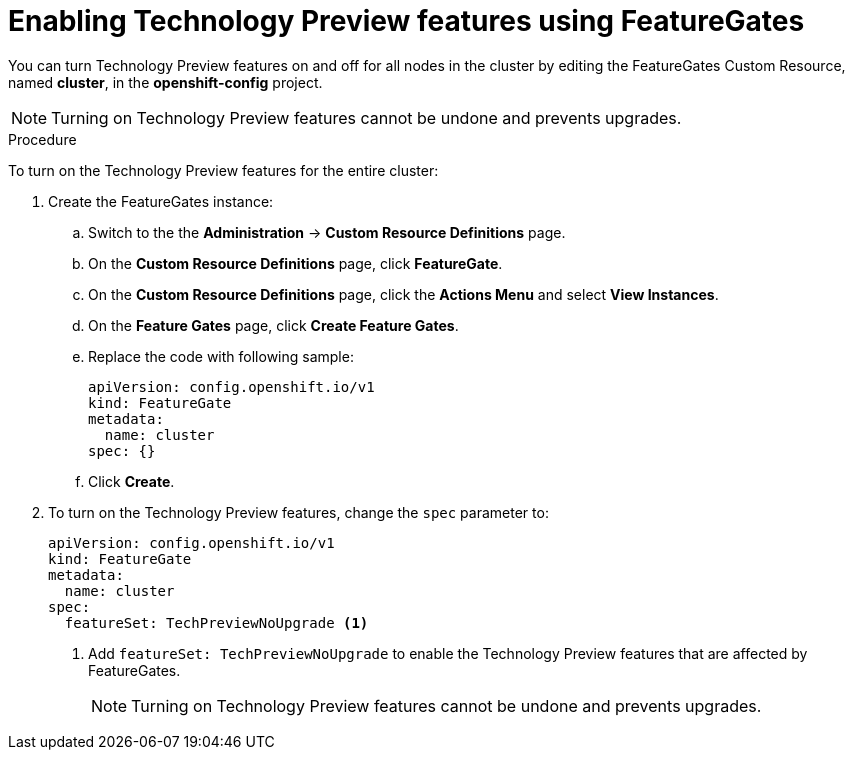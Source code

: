 // Module included in the following assemblies:
//
// * nodes/nodes-cluster-disabling-features.adoc

[id="nodes-cluster-enabling-features-cluster_{context}"]
= Enabling Technology Preview features using FeatureGates

You can turn Technology Preview features on and off for all nodes in the cluster
by editing the FeatureGates Custom Resource, named *cluster*, in the
*openshift-config* project.

[NOTE]
====
Turning on Technology Preview features cannot be undone and prevents upgrades.
====

.Procedure

To turn on the Technology Preview features for the entire cluster:

//The steps to create the instance are for Beta only

. Create the FeatureGates instance:

.. Switch to the the *Administration* -> *Custom Resource Definitions* page.

.. On the *Custom Resource Definitions* page, click *FeatureGate*.

.. On the *Custom Resource Definitions* page, click the *Actions Menu* and select *View Instances*.

.. On the *Feature Gates* page, click *Create Feature Gates*.

.. Replace the code with following sample:
+
[source,yaml]
----
apiVersion: config.openshift.io/v1
kind: FeatureGate
metadata:
  name: cluster
spec: {}
----

.. Click *Create*.

. To turn on the Technology Preview features, change the `spec` parameter to:
+
----
apiVersion: config.openshift.io/v1
kind: FeatureGate
metadata:
  name: cluster
spec:
  featureSet: TechPreviewNoUpgrade <1>
----
+
<1> Add `featureSet: TechPreviewNoUpgrade` to enable the Technology Preview
features that are affected by FeatureGates.
+
[NOTE]
====
Turning on Technology Preview features cannot be undone and prevents upgrades.
====